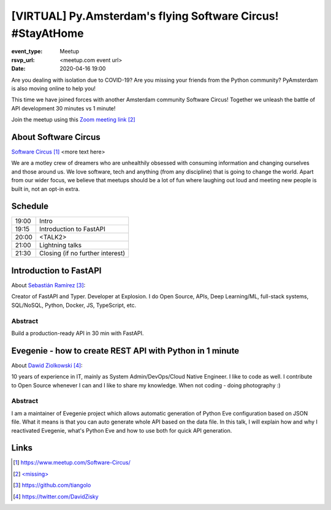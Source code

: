 [VIRTUAL] Py.Amsterdam's flying Software Circus! #StayAtHome
==============================================================

:event_type: Meetup
:rsvp_url: <meetup.com event url>
:date: 2020-04-16 19:00

.. .. :cover: images/04-16-online-ContainerSolutions.png

Are you dealing with isolation due to COVID-19?
Are you missing your friends from the Python community?
PyAmsterdam is also moving online to help you!

This time we have joined forces with another Amsterdam community Software Circus!
Together we unleash the battle of API development 30 minutes vs 1 minute!


.. .. figure:: {static}/images/04-16-online-ContainerSolutions.png
   :alt: Python Online meetup April 16 2020
   :width: 80%



Join the meetup using this `Zoom meeting link`_

About Software Circus
--------------------------

`Software Circus`_ <more text here>

We are a motley crew of dreamers who are unhealthily obsessed with consuming information and
changing ourselves and those around us. We love software,
tech and anything (from any discipline) that is going to change the world.
Apart from our wider focus, we believe that meetups should be a lot of fun where laughing
out loud and meeting new people is built in, not an opt-in extra.

Schedule
------------------------

.. table::
   :class: schedule-table

   ===== =
   19:00 Intro
   19:15 Introduction to FastAPI
   20:00 <TALK2>
   21:00 Lightning talks
   21:30 Closing (if no further interest)
   ===== =



Introduction to FastAPI
------------------------

About `Sebastián Ramírez`_:

Creator of FastAPI and Typer. Developer at Explosion.
I do Open Source, APIs, Deep Learning/ML, full-stack systems,
SQL/NoSQL, Python, Docker, JS, TypeScript, etc.

Abstract
~~~~~~~~

Build a production-ready API in 30 min with FastAPI.

Evegenie - how to create REST API with Python in 1 minute
-----------------------------------------------------------

About `Dawid Ziolkowski`_:

10 years of experience in IT, mainly as System Admin/DevOps/Cloud Native Engineer.
I like to code as well. I contribute to Open Source whenever I can and I like to share my knowledge.
When not coding - doing photography :)

Abstract
~~~~~~~~

I am a maintainer of Evegenie project which allows automatic generation of Python Eve
configuration based on JSON file. What it means is that you can auto generate whole
API based on the data file. In this talk, I will explain how and why I reactivated Evegenie,
what's Python Eve and how to use both for quick API generation.

Links
-----

.. _Software Circus: https://www.meetup.com/Software-Circus/
.. _Zoom meeting link: <missing>
.. _Sebastián Ramírez: https://github.com/tiangolo
.. _Dawid Ziolkowski: https://twitter.com/DavidZisky

.. target-notes::
